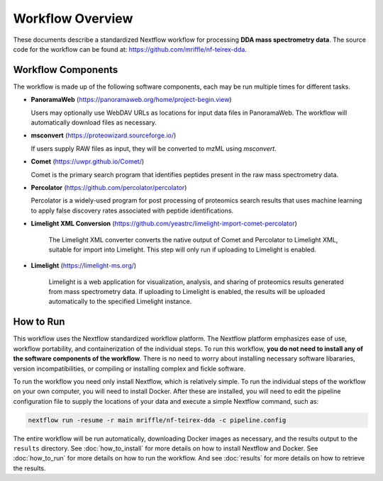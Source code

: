 ===================================
Workflow Overview
===================================

These documents describe a standardized Nextflow workflow for processing **DDA mass spectrometry
data**. The source code for the workflow can be found at: 
https://github.com/mriffle/nf-teirex-dda. 

Workflow Components
===================
The workflow is made up of the following software components, each may be run multiple times for different tasks.

*  **PanoramaWeb** (https://panoramaweb.org/home/project-begin.view)

   Users may optionally use WebDAV URLs as locations for input data files in PanoramaWeb. The workflow will automatically download files as necessary.

*  **msconvert** (https://proteowizard.sourceforge.io/)

   If users supply RAW files as input, they will be converted to mzML using *msconvert*.

*  **Comet** (https://uwpr.github.io/Comet/)

   Comet is the primary search program that identifies peptides present in the raw mass spectrometry data.

*  **Percolator** (https://github.com/percolator/percolator)

   Percolator is a widely-used program for post processing of proteomics search results that uses machine learning to apply
   false discovery rates associated with peptide identifications.

* **Limelight XML Conversion** (https://github.com/yeastrc/limelight-import-comet-percolator)

   The Limelight XML converter converts the native output of Comet and Percolator to Limelight XML, suitable for import into Limelight. This
   step will only run if uploading to Limelight is enabled.

* **Limelight** (https://limelight-ms.org/)

   Limelight is a web application for visualization, analysis, and sharing of proteomics results generated from mass spectrometry data. If
   uploading to Limelight is enabled, the results will be uploaded automatically to the specified Limelight instance.

How to Run
===================
This workflow uses the Nextflow standardized workflow platform. The Nextflow platform emphasizes ease of use, workflow portability,
and containerization of the individual steps. To run this workflow, **you do not need to install any of the software components of
the workflow**. There is no need to worry about installing necessary software libararies, version incompatibilities, or compiling or
installing complex and fickle software.

To run the workflow you need only install Nextflow, which is relatively simple. To run the individual steps of the workflow on your
own computer, you will need to install Docker. After these are installed, you will need to edit the pipeline configuration file to
supply the locations of your data and execute a simple Nextflow command, such as:

.. code-block:: bash

    nextflow run -resume -r main mriffle/nf-teirex-dda -c pipeline.config

The entire workflow will be run automatically, downloading Docker images as necessary, and the results output to
the ``results`` directory. See :doc:`how_to_install` for more details on how to install Nextflow and Docker. See 
:doc:`how_to_run` for more details on how to run the workflow. And see :doc:`results` for more details on how to
retrieve the results.
